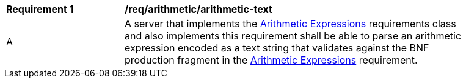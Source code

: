 [[req_arithmetic_arithmetic-text]]
[width="90%",cols="2,6a"]
|===
^|*Requirement {counter:req-id}* |*/req/arithmetic/arithmetic-text*
^|A |A server that implements the <<rc_arithmetic,Arithmetic Expressions>> requirements class and also implements this requirement shall be able to parse an arithmetic expression encoded as a text string that validates against the BNF production fragment in the <<rc_enhanced_arithmetic,Arithmetic Expressions>> requirement.
|===
